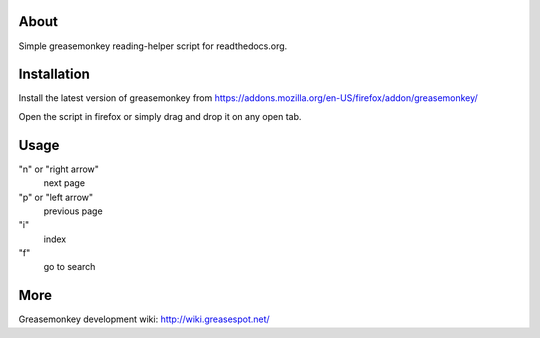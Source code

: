 .. |maintenance status| image:: http://stillmaintained.com/Geekfish/rtd-shortcuts.png

About |maintenance status|
====
Simple greasemonkey reading-helper script for readthedocs.org.

Installation
========
Install the latest version of greasemonkey from
https://addons.mozilla.org/en-US/firefox/addon/greasemonkey/

Open the script in firefox or simply drag and drop it on any open tab.


Usage
=====                                
"n" or "right arrow"
  next page
"p" or "left arrow"
  previous page
"i"
  index
"f"
  go to search

More
====
Greasemonkey development wiki:
http://wiki.greasespot.net/


